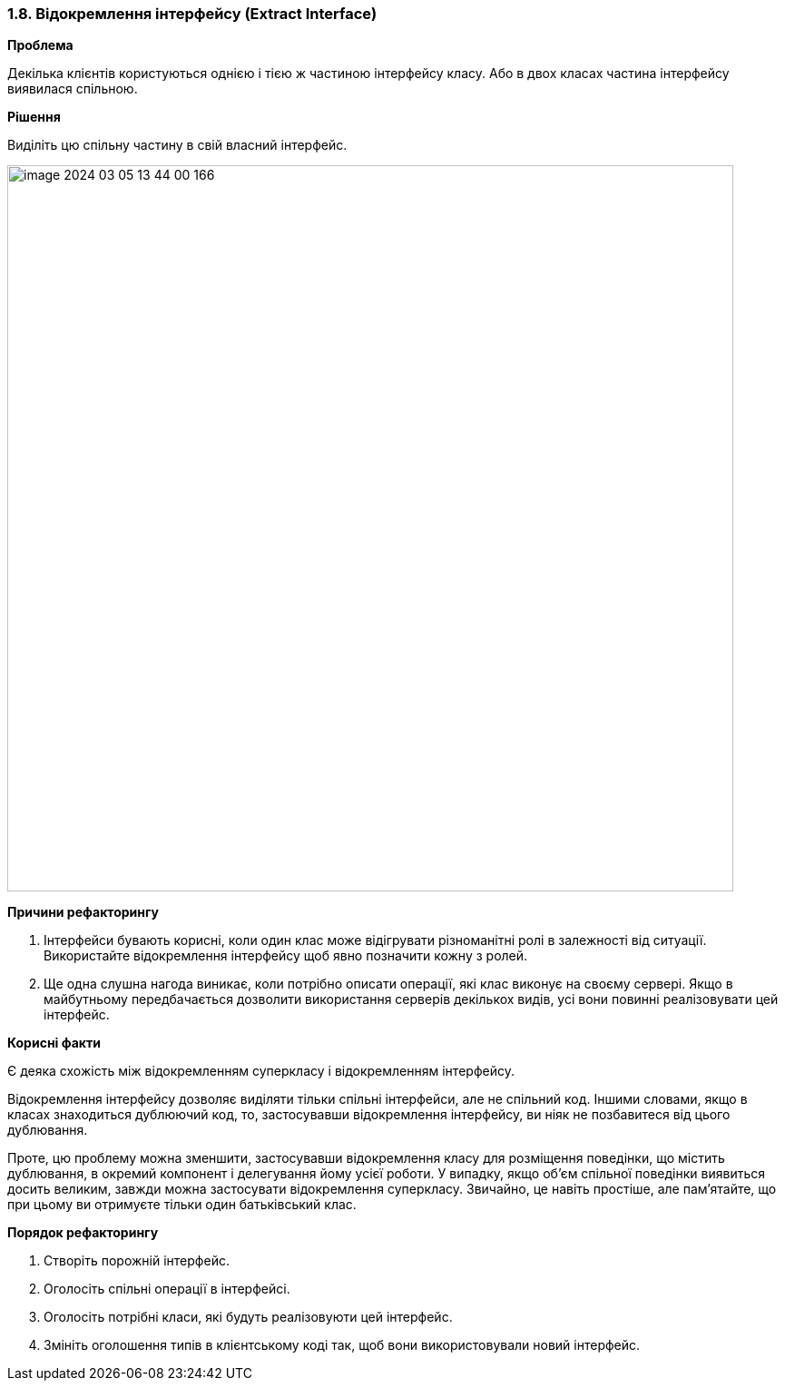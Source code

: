 === 1.8. Відокремлення інтерфейсу (Extract Interface)

*Проблема*

Декілька клієнтів користуються однією і тією ж частиною інтерфейсу класу. Або в двох класах частина інтерфейсу виявилася спільною.

*Рішення*

Виділіть цю спільну частину в свій власний інтерфейс.

image::image-2024-03-05-13-44-00-166.png[width=800]

*Причини рефакторингу*

. Інтерфейси бувають корисні, коли один клас може відігрувати різноманітні ролі в залежності від ситуації. Використайте відокремлення інтерфейсу щоб явно позначити кожну з ролей.

. Ще одна слушна нагода виникає, коли потрібно описати операції, які клас виконує на своєму сервері. Якщо в майбутньому передбачається дозволити використання серверів декількох видів, усі вони повинні реалізовувати цей інтерфейс.

*Корисні факти*

Є деяка схожість між відокремленням суперкласу і відокремленням інтерфейсу.

Відокремлення інтерфейсу дозволяє виділяти тільки спільні інтерфейси, але не спільний код. Іншими словами, якщо в класах знаходиться дублюючий код, то, застосувавши відокремлення інтерфейсу, ви ніяк не позбавитеся від цього дублювання.

Проте, цю проблему можна зменшити, застосувавши відокремлення класу для розміщення поведінки, що містить дублювання, в окремий компонент і делегування йому усієї роботи. У випадку, якщо об’єм спільної поведінки виявиться досить великим, завжди можна застосувати відокремлення суперкласу. Звичайно, це навіть простіше, але пам’ятайте, що при цьому ви отримуєте тільки один батьківський клас.

*Порядок рефакторингу*

. Створіть порожній інтерфейс.

. Оголосіть спільні операції в інтерфейсі.

. Оголосіть потрібні класи, які будуть реалізовуюти цей інтерфейс.

. Змініть оголошення типів в клієнтському коді так, щоб вони використовували новий інтерфейс.